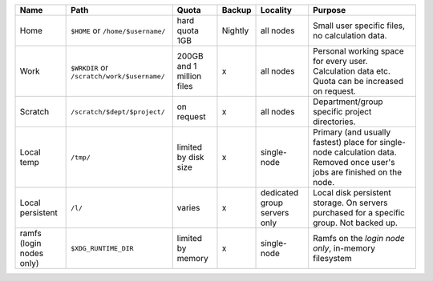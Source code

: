 .. csv-table::
   :delim: |
   :header-rows: 1

   Name                            | Path                                  | Quota                       | Backup    | Locality                           | Purpose
   Home                            | ``$HOME`` or ``/home/$username/``             | hard quota 1GB              | Nightly   | all nodes                  | Small user specific files, no calculation data.
   Work                            | ``$WRKDIR`` or ``/scratch/work/$username/``   | 200GB and 1 million files   | x         | all nodes                  | Personal working space for every user. Calculation data etc. Quota can be increased on request.
   Scratch                         | ``/scratch/$dept/$project/``              | on request                  | x         | all nodes                      | Department/group specific project directories.
   Local temp                      | ``/tmp/``                                 | limited by disk size        | x         | single-node                    | Primary (and usually fastest) place for single-node calculation data.  Removed once user's jobs are finished on the node.
   Local persistent                | ``/l/``                                   | varies                      | x         | dedicated group servers only   | Local disk persistent storage.  On servers purchased for a specific group.  Not backed up.
   ramfs (login nodes only)        | ``$XDG_RUNTIME_DIR``                    | limited by memory           | x         | single-node                      | Ramfs on the *login node only*, in-memory filesystem
